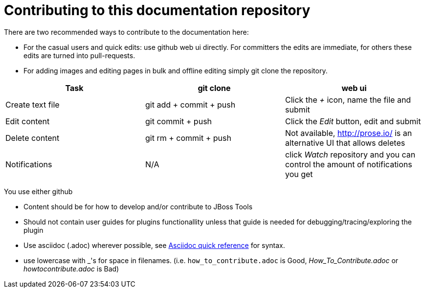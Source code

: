 Contributing to this documentation repository
=============================================

There are two recommended ways to contribute to the documentation here:

* For the casual users and quick edits: use github web ui directly. For committers the edits are immediate, for others these edits are turned into pull-requests.
* For adding images and editing pages in bulk and offline editing simply git clone the repository.

[options="header"]
|=========================
|Task | git clone | web ui 
|Create text file | git add + commit + push |  Click the '+' icon, name the file and submit 
|Edit content | git commit + push | Click the 'Edit' button, edit and submit
|Delete content | git rm + commit + push | Not available, http://prose.io/ is an alternative UI that allows deletes
|Notifications | N/A | click 'Watch' repository and you can control the amount of notifications you get   
|=========================

You use either github

* Content should be for how to develop and/or contribute to JBoss Tools
* Should not contain user guides for plugins functionallity unless that guide is needed for debugging/tracing/exploring the plugin
* Use asciidoc (.adoc) wherever possible, see http://asciidoctor.org/docs/asciidoc-quick-reference[Asciidoc quick reference] for syntax.
* use lowercase with _'s for space in filenames. (i.e. `how_to_contribute.adoc` is Good, 'How_To_Contribute.adoc' or 'howtocontribute.adoc' is Bad)



